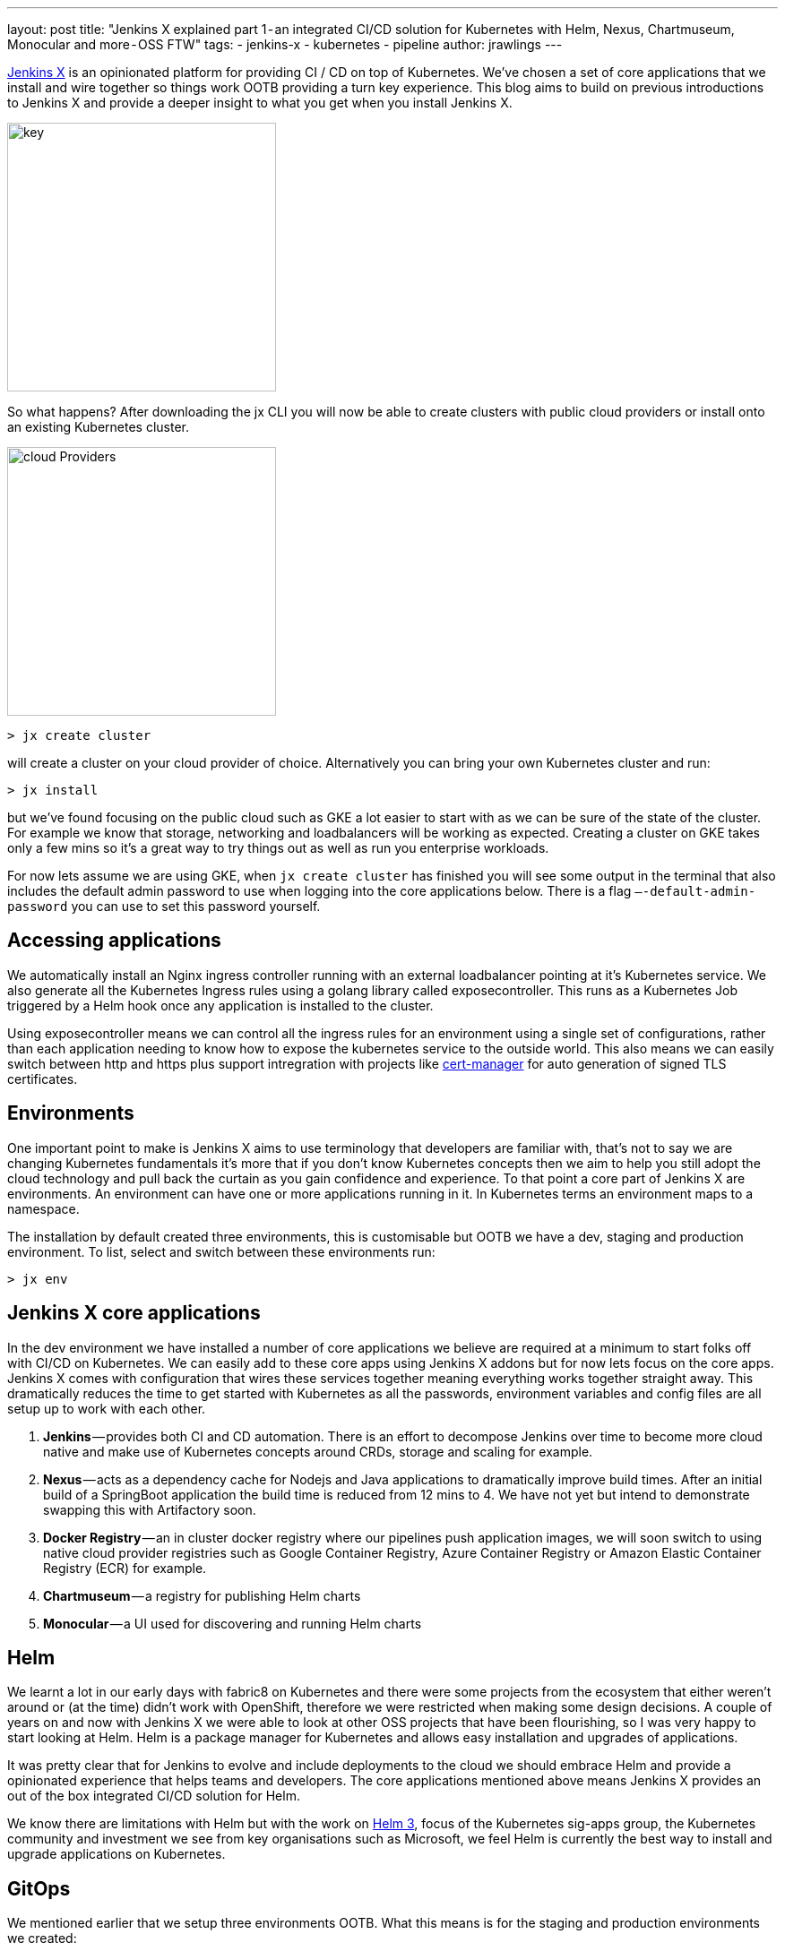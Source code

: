 ---
layout: post
title: "Jenkins X explained part 1 - an integrated CI/CD solution for Kubernetes with Helm, Nexus, Chartmuseum,
Monocular and more - OSS FTW"
tags:
- jenkins-x
- kubernetes
- pipeline
author: jrawlings
---

link:http://jenkins-x.io[Jenkins X] is an opinionated platform for providing CI / CD on top of Kubernetes.  
We’ve chosen a set of core applications that we install and wire together so things work OOTB providing a 
turn key experience. This blog aims to build on previous introductions to Jenkins X and provide a deeper 
insight to what you get when you install Jenkins X.

image::/images/jenkins-x/install/key.png[key, width=300]

So what happens? After downloading the jx CLI you will now be able to create clusters with public cloud providers 
or install onto an existing Kubernetes cluster.

image::/images/jenkins-x/install/cloud-providers.png[cloud Providers, width=300]

[source]
----
> jx create cluster
----

will create a cluster on your cloud provider of choice. Alternatively you can bring your own Kubernetes cluster 
and run:

[source]
----
> jx install
----

but we’ve found focusing on the public cloud such as GKE a lot easier to start with as we can be sure of the 
state of the cluster. For example we know that storage, networking and loadbalancers will be working as expected. 
Creating a cluster on GKE takes only a few mins so it’s a great way to try things out as well as run you 
enterprise workloads.

For now lets assume we are using GKE, when `jx create cluster` has finished you will see some output in the 
terminal that also includes the default admin password to use when logging into the core applications below. 
There is a flag `—-default-admin-password` you can use to set this password yourself.

== Accessing applications

We automatically install an Nginx ingress controller running with an external loadbalancer pointing at it’s 
Kubernetes service. We also generate all the Kubernetes Ingress rules using a golang library called exposecontroller. 
This runs as a Kubernetes Job triggered by a Helm hook once any application is installed to the cluster. 

Using exposecontroller means we can control all the ingress rules for an environment using a single set of 
configurations, rather than each application needing to know how to expose the kubernetes service to the outside world.
This also means we can easily switch between http and https plus support intregration with projects like 
link:https://hub.kubeapps.com/charts/stable/cert-manager[cert-manager] for auto generation of signed TLS certificates.

== Environments
One important point to make is Jenkins X aims to use terminology that developers are familiar with, that’s not 
to say we are changing Kubernetes fundamentals it’s more that if you don’t know Kubernetes concepts then we aim 
to help you still adopt the cloud technology and pull back the curtain as you gain confidence and experience. 
To that point a core part of Jenkins X are environments. An environment can have one or more applications running 
in it. In Kubernetes terms an environment maps to a namespace.

The installation by default created three environments, this is customisable but OOTB we have a dev, staging 
and production environment. To list, select and switch between these environments run:

[source]
----
> jx env
----

== Jenkins X core applications

In the dev environment we have installed a number of core applications we believe are required at a minimum 
to start folks off with CI/CD on Kubernetes. We can easily add to these core apps using Jenkins X addons but 
for now lets focus on the core apps. Jenkins X comes with configuration that wires these services together 
meaning everything works together straight away. This dramatically reduces the time to get started with Kubernetes 
as all the passwords, environment variables and config files are all setup up to work with each other.

1. *Jenkins* — provides both CI and CD automation. There is an effort to decompose Jenkins over time to 
become more cloud native and make use of Kubernetes concepts around CRDs, storage and scaling for example.
2. *Nexus* — acts as a dependency cache for Nodejs and Java applications to dramatically improve build 
times. After an initial build of a SpringBoot application the build time is reduced from 12 mins to 4. We 
have not yet but intend to demonstrate swapping this with Artifactory soon.
3. *Docker Registry* — an in cluster docker registry where our pipelines push application images, we will 
soon switch to using native cloud provider registries such as Google Container Registry, Azure Container 
Registry or Amazon Elastic Container Registry (ECR) for example.
4. *Chartmuseum* — a registry for publishing Helm charts
5. *Monocular* — a UI used for discovering and running Helm charts

== Helm

We learnt a lot in our early days with fabric8 on Kubernetes and there were some projects from the ecosystem 
that either weren’t around or (at the time) didn’t work with OpenShift, therefore we were restricted when 
making some design decisions. A couple of years on and now with Jenkins X we were able to look at other OSS 
projects that have been flourishing, so I was very happy to start looking at Helm.  Helm is a package manager for
Kubernetes and allows easy installation and upgrades of applications.

It was pretty clear that for Jenkins to evolve and include deployments to the cloud we should embrace Helm 
and provide a opinionated experience that helps teams and developers. The core applications mentioned above 
means Jenkins X provides an out of the box integrated CI/CD solution for Helm.

We know there are limitations with Helm but with the work on 
link:https://github.com/kubernetes-helm/community/blob/master/helm-v3/000-helm-v3.md[Helm 3], focus of the Kubernetes 
sig-apps group, the Kubernetes community and investment we see from key organisations such as Microsoft, we feel Helm 
is currently the best way to install and upgrade applications on Kubernetes.

== GitOps
We mentioned earlier that we setup three environments OOTB. What this means is for the staging and production 
environments we created:

1. Kubernetes namespace
2. An environment resource (link:https://kubernetes.io/docs/concepts/api-extension/custom-resources/[CustomResourceDefinition]) 
in the dev environment which includes details of how applications are promoted to it and includes various team 
settings.
3. A git repository that we store what applications and their versions should be present in that environment. 
These are stored in a Helm requirements.yaml file
4. A Jenkins Pipeline job: explained in more detail below

== CI/CD for Environments
Having a Jenkins Pipeline Job for each environment means that Pull Requests to the git repo triggers a CI 
job that for now performs basic validation but in the future will include ‘gates’ to ensure a change to that 
environment has passed expected checks such as QA tasks, enough +1 approvals from the correct people etc - 
*YES* CI for environments!!

Once CI checks have passed the new application or version change can be merged. Only users that have karma 
can merge the Pull Request and therefore we get RBAC plus traceability for our environment deployments.

This means every application manifest, their version and configuration including storage requirements, resource 
needs and secrets for your environments are stored it Git repositories. Given a disaster recovery scenario this 
is exactly what you want.

Did I just say secrets in Git? Yes! We will be providing a nicer experience to helps folks get set up but we 
ourselves encrypt our secrets and  store them in Git, then decrypt them when we come to install and upgrade.

Here’s our Git repo https://github.com/jenkins-x/cloud-environments/blob/a1edcc6/env-jx-infra/secrets.yaml.

We do all this with the help of a Helm wrapper called link:https://github.com/futuresimple/helm-secrets[helm secrets]. 
We will need to do a followup blog with examples, better explanations and how to guides + add better integration 
with JX in the coming weeks.

---

== Fancy getting involved? 
We mainly hangout in the link:http://jenkins-x.io/community/[jenkins-x Kubernetes slack channels] and for tips on 
being more involved with Jenkins X take a look at our link:http://jenkins-x.io/contribute[contributing docs]

If you’ve not already seen it here’s a video showing the create cluster explained in this blog.

video::r8-J9Qg-p9U[youtube]